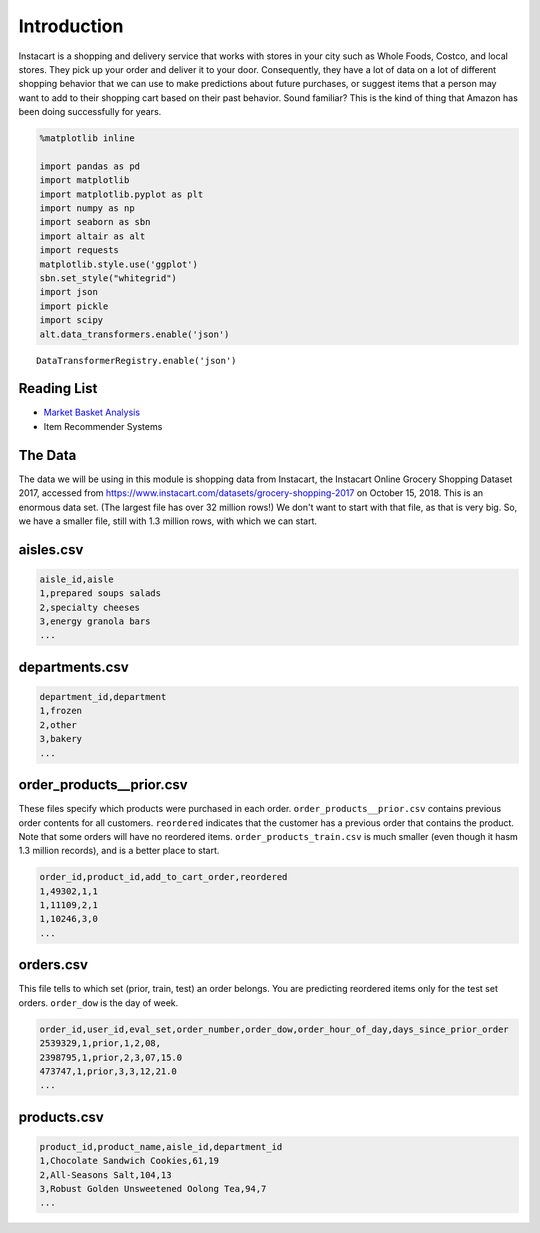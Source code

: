 .. Copyright (C)  Google, Runestone Interactive LLC
   This work is licensed under the Creative Commons Attribution-ShareAlike 4.0
   International License. To view a copy of this license, visit
   http://creativecommons.org/licenses/by-sa/4.0/.


Introduction
============

Instacart is a shopping and delivery service that works with stores in your city
such as Whole Foods, Costco, and local stores. They pick up your order and
deliver it to your door. Consequently, they have a lot of data on a lot of
different shopping behavior that we can use to make predictions about future
purchases, or suggest items that a person may want to add to their shopping cart
based on their past behavior. Sound familiar? This is the kind of thing that
Amazon has been doing successfully for years.


.. code:: python3

   %matplotlib inline

   import pandas as pd
   import matplotlib
   import matplotlib.pyplot as plt
   import numpy as np
   import seaborn as sbn
   import altair as alt
   import requests
   matplotlib.style.use('ggplot')
   sbn.set_style("whitegrid")
   import json
   import pickle
   import scipy
   alt.data_transformers.enable('json')


.. parsed-literal::

   DataTransformerRegistry.enable('json')


Reading List
------------

-  `Market Basket Analysis <http://pbpython.com/market-basket-analysis.html>`_
-  Item Recommender Systems


The Data
--------

The data we will be using in this module is shopping data from Instacart, the
Instacart Online Grocery Shopping Dataset 2017, accessed from
https://www.instacart.com/datasets/grocery-shopping-2017 on October 15, 2018. This
is an enormous data set. (The largest file has over 32 million rows!) We don't
want to start with that file, as that is very big. So, we have a smaller file,
still with 1.3 million rows, with which we can start.


aisles.csv
----------

.. code-block:: none

   aisle_id,aisle
   1,prepared soups salads
   2,specialty cheeses
   3,energy granola bars
   ...


departments.csv
---------------

.. code-block:: none

   department_id,department
   1,frozen
   2,other
   3,bakery
   ...


order_products__prior.csv
-------------------------

These files specify which products were purchased in each order.
``order_products__prior.csv`` contains previous order contents for all
customers. ``reordered`` indicates that the customer has a previous order that
contains the product. Note that some orders will have no reordered items.
``order_products_train.csv`` is much smaller (even though it hasm 1.3 million
records), and is a better place to start.


.. code-block:: none

   order_id,product_id,add_to_cart_order,reordered
   1,49302,1,1
   1,11109,2,1
   1,10246,3,0
   ...


orders.csv
----------

This file tells to which set (prior, train, test) an order belongs. You are
predicting reordered items only for the test set orders. ``order_dow`` is the
day of week.


.. code-block:: none

   order_id,user_id,eval_set,order_number,order_dow,order_hour_of_day,days_since_prior_order
   2539329,1,prior,1,2,08,
   2398795,1,prior,2,3,07,15.0
   473747,1,prior,3,3,12,21.0
   ...


products.csv
------------

.. code-block:: none

   product_id,product_name,aisle_id,department_id
   1,Chocolate Sandwich Cookies,61,19
   2,All-Seasons Salt,104,13
   3,Robust Golden Unsweetened Oolong Tea,94,7
   ...